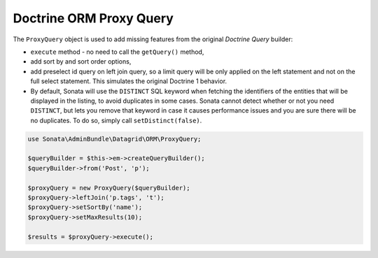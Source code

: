 .. index::
    double: Reference; Proxy Query

Doctrine ORM Proxy Query
========================

The ``ProxyQuery`` object is used to add missing features from the original `Doctrine Query` builder:

* ``execute`` method - no need to call the ``getQuery()`` method,
* add sort by and sort order options,
* add preselect id query on left join query, so a limit query will be only
  applied on the left statement and not on the full select statement.
  This simulates the original Doctrine 1 behavior.
* By default, Sonata will use the ``DISTINCT`` SQL keyword when fetching
  the identifiers of the entities that will be displayed in the listing,
  to avoid duplicates in some cases. Sonata cannot detect whether or not
  you need ``DISTINCT``, but lets you remove that keyword in case it
  causes performance issues and you are sure there will be no duplicates.
  To do so, simply call ``setDistinct(false)``.

.. code-block:: php

    use Sonata\AdminBundle\Datagrid\ORM\ProxyQuery;

    $queryBuilder = $this->em->createQueryBuilder();
    $queryBuilder->from('Post', 'p');

    $proxyQuery = new ProxyQuery($queryBuilder);
    $proxyQuery->leftJoin('p.tags', 't');
    $proxyQuery->setSortBy('name');
    $proxyQuery->setMaxResults(10);

    $results = $proxyQuery->execute();
